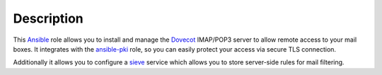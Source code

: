 .. Copyright (C) 2015      Reto Gantenbein <reto.gantenbein@linuxmonk.ch>
.. Copyright (C) 2017-2020 Maciej Delmanowski <drybjed@gmail.com>
.. Copyright (C) 2015-2020 DebOps <https://debops.org/>
.. SPDX-License-Identifier: GPL-3.0-or-later

Description
===========

This `Ansible`_ role allows you to install and manage the `Dovecot`_
IMAP/POP3 server to allow remote access to your mail boxes. It integrates
with the `ansible-pki`_ role, so you can easily protect your access via
secure TLS connection.

Additionally it allows you to configure a `sieve`_ service which allows you
to store server-side rules for mail filtering.

.. _Ansible: http://ansible.com/
.. _Dovecot: http://dovecot.org/
.. _ansible-pki: https://github.com/debops/ansible-pki/
.. _sieve: http://sieve.info/
